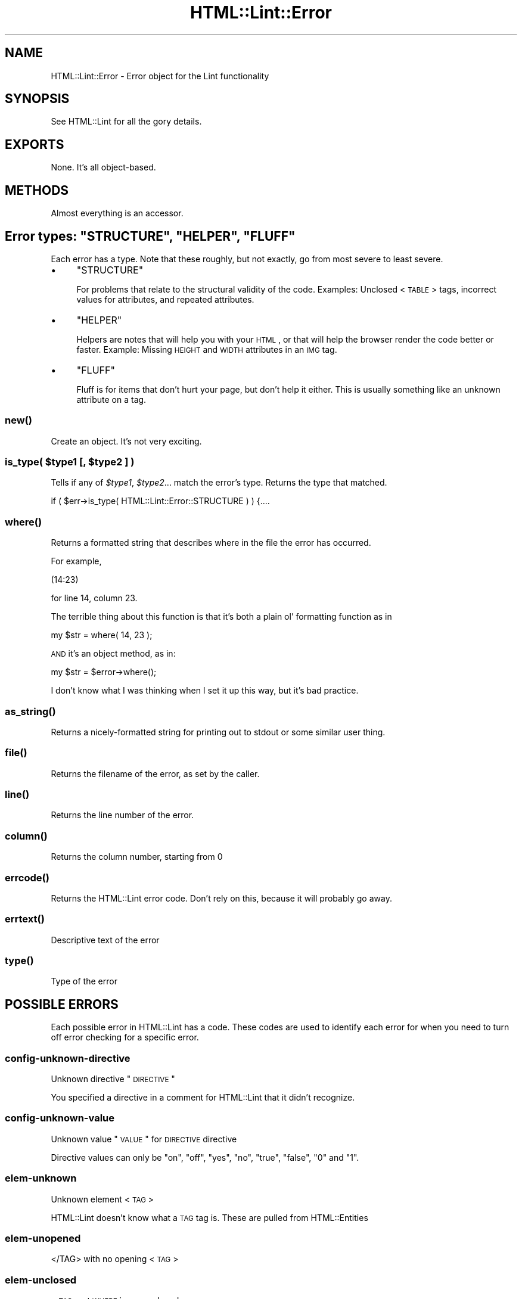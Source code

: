 .\" Automatically generated by Pod::Man 2.23 (Pod::Simple 3.14)
.\"
.\" Standard preamble:
.\" ========================================================================
.de Sp \" Vertical space (when we can't use .PP)
.if t .sp .5v
.if n .sp
..
.de Vb \" Begin verbatim text
.ft CW
.nf
.ne \\$1
..
.de Ve \" End verbatim text
.ft R
.fi
..
.\" Set up some character translations and predefined strings.  \*(-- will
.\" give an unbreakable dash, \*(PI will give pi, \*(L" will give a left
.\" double quote, and \*(R" will give a right double quote.  \*(C+ will
.\" give a nicer C++.  Capital omega is used to do unbreakable dashes and
.\" therefore won't be available.  \*(C` and \*(C' expand to `' in nroff,
.\" nothing in troff, for use with C<>.
.tr \(*W-
.ds C+ C\v'-.1v'\h'-1p'\s-2+\h'-1p'+\s0\v'.1v'\h'-1p'
.ie n \{\
.    ds -- \(*W-
.    ds PI pi
.    if (\n(.H=4u)&(1m=24u) .ds -- \(*W\h'-12u'\(*W\h'-12u'-\" diablo 10 pitch
.    if (\n(.H=4u)&(1m=20u) .ds -- \(*W\h'-12u'\(*W\h'-8u'-\"  diablo 12 pitch
.    ds L" ""
.    ds R" ""
.    ds C` ""
.    ds C' ""
'br\}
.el\{\
.    ds -- \|\(em\|
.    ds PI \(*p
.    ds L" ``
.    ds R" ''
'br\}
.\"
.\" Escape single quotes in literal strings from groff's Unicode transform.
.ie \n(.g .ds Aq \(aq
.el       .ds Aq '
.\"
.\" If the F register is turned on, we'll generate index entries on stderr for
.\" titles (.TH), headers (.SH), subsections (.SS), items (.Ip), and index
.\" entries marked with X<> in POD.  Of course, you'll have to process the
.\" output yourself in some meaningful fashion.
.ie \nF \{\
.    de IX
.    tm Index:\\$1\t\\n%\t"\\$2"
..
.    nr % 0
.    rr F
.\}
.el \{\
.    de IX
..
.\}
.\"
.\" Accent mark definitions (@(#)ms.acc 1.5 88/02/08 SMI; from UCB 4.2).
.\" Fear.  Run.  Save yourself.  No user-serviceable parts.
.    \" fudge factors for nroff and troff
.if n \{\
.    ds #H 0
.    ds #V .8m
.    ds #F .3m
.    ds #[ \f1
.    ds #] \fP
.\}
.if t \{\
.    ds #H ((1u-(\\\\n(.fu%2u))*.13m)
.    ds #V .6m
.    ds #F 0
.    ds #[ \&
.    ds #] \&
.\}
.    \" simple accents for nroff and troff
.if n \{\
.    ds ' \&
.    ds ` \&
.    ds ^ \&
.    ds , \&
.    ds ~ ~
.    ds /
.\}
.if t \{\
.    ds ' \\k:\h'-(\\n(.wu*8/10-\*(#H)'\'\h"|\\n:u"
.    ds ` \\k:\h'-(\\n(.wu*8/10-\*(#H)'\`\h'|\\n:u'
.    ds ^ \\k:\h'-(\\n(.wu*10/11-\*(#H)'^\h'|\\n:u'
.    ds , \\k:\h'-(\\n(.wu*8/10)',\h'|\\n:u'
.    ds ~ \\k:\h'-(\\n(.wu-\*(#H-.1m)'~\h'|\\n:u'
.    ds / \\k:\h'-(\\n(.wu*8/10-\*(#H)'\z\(sl\h'|\\n:u'
.\}
.    \" troff and (daisy-wheel) nroff accents
.ds : \\k:\h'-(\\n(.wu*8/10-\*(#H+.1m+\*(#F)'\v'-\*(#V'\z.\h'.2m+\*(#F'.\h'|\\n:u'\v'\*(#V'
.ds 8 \h'\*(#H'\(*b\h'-\*(#H'
.ds o \\k:\h'-(\\n(.wu+\w'\(de'u-\*(#H)/2u'\v'-.3n'\*(#[\z\(de\v'.3n'\h'|\\n:u'\*(#]
.ds d- \h'\*(#H'\(pd\h'-\w'~'u'\v'-.25m'\f2\(hy\fP\v'.25m'\h'-\*(#H'
.ds D- D\\k:\h'-\w'D'u'\v'-.11m'\z\(hy\v'.11m'\h'|\\n:u'
.ds th \*(#[\v'.3m'\s+1I\s-1\v'-.3m'\h'-(\w'I'u*2/3)'\s-1o\s+1\*(#]
.ds Th \*(#[\s+2I\s-2\h'-\w'I'u*3/5'\v'-.3m'o\v'.3m'\*(#]
.ds ae a\h'-(\w'a'u*4/10)'e
.ds Ae A\h'-(\w'A'u*4/10)'E
.    \" corrections for vroff
.if v .ds ~ \\k:\h'-(\\n(.wu*9/10-\*(#H)'\s-2\u~\d\s+2\h'|\\n:u'
.if v .ds ^ \\k:\h'-(\\n(.wu*10/11-\*(#H)'\v'-.4m'^\v'.4m'\h'|\\n:u'
.    \" for low resolution devices (crt and lpr)
.if \n(.H>23 .if \n(.V>19 \
\{\
.    ds : e
.    ds 8 ss
.    ds o a
.    ds d- d\h'-1'\(ga
.    ds D- D\h'-1'\(hy
.    ds th \o'bp'
.    ds Th \o'LP'
.    ds ae ae
.    ds Ae AE
.\}
.rm #[ #] #H #V #F C
.\" ========================================================================
.\"
.IX Title "HTML::Lint::Error 3"
.TH HTML::Lint::Error 3 "2012-04-06" "perl v5.12.3" "User Contributed Perl Documentation"
.\" For nroff, turn off justification.  Always turn off hyphenation; it makes
.\" way too many mistakes in technical documents.
.if n .ad l
.nh
.SH "NAME"
HTML::Lint::Error \- Error object for the Lint functionality
.SH "SYNOPSIS"
.IX Header "SYNOPSIS"
See HTML::Lint for all the gory details.
.SH "EXPORTS"
.IX Header "EXPORTS"
None.  It's all object-based.
.SH "METHODS"
.IX Header "METHODS"
Almost everything is an accessor.
.ie n .SH "Error types: ""STRUCTURE"", ""HELPER"", ""FLUFF"""
.el .SH "Error types: \f(CWSTRUCTURE\fP, \f(CWHELPER\fP, \f(CWFLUFF\fP"
.IX Header "Error types: STRUCTURE, HELPER, FLUFF"
Each error has a type.  Note that these roughly, but not exactly, go
from most severe to least severe.
.IP "\(bu" 4
\&\f(CW\*(C`STRUCTURE\*(C'\fR
.Sp
For problems that relate to the structural validity of the code.
Examples: Unclosed <\s-1TABLE\s0> tags, incorrect values for attributes, and
repeated attributes.
.IP "\(bu" 4
\&\f(CW\*(C`HELPER\*(C'\fR
.Sp
Helpers are notes that will help you with your \s-1HTML\s0, or that will help
the browser render the code better or faster.  Example: Missing \s-1HEIGHT\s0
and \s-1WIDTH\s0 attributes in an \s-1IMG\s0 tag.
.IP "\(bu" 4
\&\f(CW\*(C`FLUFF\*(C'\fR
.Sp
Fluff is for items that don't hurt your page, but don't help it either.
This is usually something like an unknown attribute on a tag.
.SS "\fInew()\fP"
.IX Subsection "new()"
Create an object.  It's not very exciting.
.ie n .SS "is_type( $type1 [, $type2 ] )"
.el .SS "is_type( \f(CW$type1\fP [, \f(CW$type2\fP ] )"
.IX Subsection "is_type( $type1 [, $type2 ] )"
Tells if any of \fI\f(CI$type1\fI\fR, \fI\f(CI$type2\fI\fR... match the error's type.
Returns the type that matched.
.PP
.Vb 1
\&    if ( $err\->is_type( HTML::Lint::Error::STRUCTURE ) ) {....
.Ve
.SS "\fIwhere()\fP"
.IX Subsection "where()"
Returns a formatted string that describes where in the file the
error has occurred.
.PP
For example,
.PP
.Vb 1
\&    (14:23)
.Ve
.PP
for line 14, column 23.
.PP
The terrible thing about this function is that it's both a plain
ol' formatting function as in
.PP
.Vb 1
\&    my $str = where( 14, 23 );
.Ve
.PP
\&\s-1AND\s0 it's an object method, as in:
.PP
.Vb 1
\&    my $str = $error\->where();
.Ve
.PP
I don't know what I was thinking when I set it up this way, but
it's bad practice.
.SS "\fIas_string()\fP"
.IX Subsection "as_string()"
Returns a nicely-formatted string for printing out to stdout or some similar user thing.
.SS "\fIfile()\fP"
.IX Subsection "file()"
Returns the filename of the error, as set by the caller.
.SS "\fIline()\fP"
.IX Subsection "line()"
Returns the line number of the error.
.SS "\fIcolumn()\fP"
.IX Subsection "column()"
Returns the column number, starting from 0
.SS "\fIerrcode()\fP"
.IX Subsection "errcode()"
Returns the HTML::Lint error code.  Don't rely on this, because it will probably go away.
.SS "\fIerrtext()\fP"
.IX Subsection "errtext()"
Descriptive text of the error
.SS "\fItype()\fP"
.IX Subsection "type()"
Type of the error
.SH "POSSIBLE ERRORS"
.IX Header "POSSIBLE ERRORS"
Each possible error in HTML::Lint has a code.  These codes are used
to identify each error for when you need to turn off error checking
for a specific error.
.SS "config-unknown-directive"
.IX Subsection "config-unknown-directive"
Unknown directive \*(L"\s-1DIRECTIVE\s0\*(R"
.PP
You specified a directive in a comment for HTML::Lint that it didn't recognize.
.SS "config-unknown-value"
.IX Subsection "config-unknown-value"
Unknown value \*(L"\s-1VALUE\s0\*(R" for \s-1DIRECTIVE\s0 directive
.PP
Directive values can only be \*(L"on\*(R", \*(L"off\*(R", \*(L"yes\*(R", \*(L"no\*(R", \*(L"true\*(R", \*(L"false\*(R", \*(L"0\*(R" and \*(L"1\*(R".
.SS "elem-unknown"
.IX Subsection "elem-unknown"
Unknown element <\s-1TAG\s0>
.PP
HTML::Lint doesn't know what a \s-1TAG\s0 tag is.  These are pulled from HTML::Entities
.SS "elem-unopened"
.IX Subsection "elem-unopened"
</TAG> with no opening <\s-1TAG\s0>
.SS "elem-unclosed"
.IX Subsection "elem-unclosed"
<\s-1TAG\s0> at \s-1WHERE\s0 is never closed
.SS "elem-empty-but-closed"
.IX Subsection "elem-empty-but-closed"
<\s-1TAG\s0> is not a container \*(-- </TAG> is not allowed
.SS "elem-img-alt-missing"
.IX Subsection "elem-img-alt-missing"
<img src=\*(L"\s-1FILENAME\s0.PNG\*(R"> does not have \s-1ALT\s0 text defined
.SS "elem-img-sizes-missing"
.IX Subsection "elem-img-sizes-missing"
<img src=\*(L"\s-1FILENAME\s0.PNG\*(R"> tag has no \s-1HEIGHT\s0 and \s-1WIDTH\s0 attributes
.SS "elem-nonrepeatable"
.IX Subsection "elem-nonrepeatable"
<\s-1TAG\s0> is not repeatable, but already appeared at \s-1WHERE\s0
.SS "doc-tag-required"
.IX Subsection "doc-tag-required"
<\s-1TAG\s0> tag is required
.SS "attr-repeated"
.IX Subsection "attr-repeated"
\&\s-1ATTR\s0 attribute in <\s-1TAG\s0> is repeated
.SS "attr-unknown"
.IX Subsection "attr-unknown"
Unknown attribute \*(L"\s-1ATTR\s0\*(R" for tag <\s-1TAG\s0>
.SS "text-invalid-entity"
.IX Subsection "text-invalid-entity"
Entity \s-1ENTITY\s0 is invalid
.SS "text-unclosed-entity"
.IX Subsection "text-unclosed-entity"
Entity \s-1ENTITY\s0 is missing its closing semicolon
.SS "text-unknown-entity"
.IX Subsection "text-unknown-entity"
Entity \s-1ENTITY\s0 is unknown
.SS "text-use-entity"
.IX Subsection "text-use-entity"
Character \*(L"\s-1CHAR\s0\*(R" should be written as \s-1ENTITY\s0
.SH "COPYRIGHT & LICENSE"
.IX Header "COPYRIGHT & LICENSE"
Copyright 2005\-2012 Andy Lester.
.PP
This program is free software; you can redistribute it and/or modify it
under the terms of the Artistic License v2.0.
.PP
http://www.opensource.org/licenses/Artistic\-2.0
.SH "AUTHOR"
.IX Header "AUTHOR"
Andy Lester, \f(CW\*(C`andy at petdance.com\*(C'\fR

